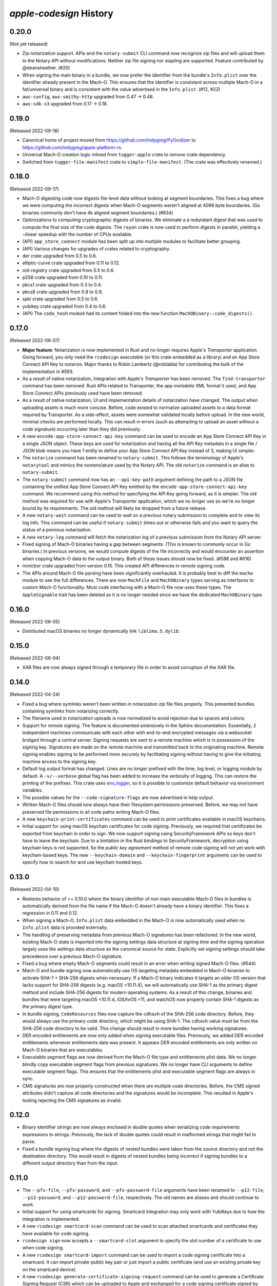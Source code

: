 ========================
`apple-codesign` History
========================

0.20.0
======

(Not yet released)

* Zip notarization support. APIs and the ``notary-submit`` CLI command now recognize
  zip files and will upload them to the Notary API without modifications. Neither
  zip file signing nor stapling are supported. Feature contributed by @deansheather.
  (#20)
* When signing the main binary in a bundle, we now prefer the identifier from
  the bundle's ``Info.plist`` over the identifier already present in the Mach-O.
  This ensures that the identifier is consistent across multiple Mach-O in a
  fat/universal binary and is consistent with the value advertised in the
  ``Info.plist``. (#12, #22)
* ``aws-config``, ``aws-smithy-http`` upgraded from 0.47 -> 0.48.
* ``aws-sdk-s3`` upgraded from 0.17 -> 0.18.

0.19.0
======

(Released 2022-09-18)

* Canonical home of project moved from https://github.com/indygreg/PyOxidizer to
  https://github.com/indygreg/apple-platform-rs.
* Universal Mach-O creation logic inlined from ``tugger-apple`` crate to remove
  crate dependency.
* Switched from ``tugger-file-manifest`` crate to ``simple-file-manifest``. (The
  crate was effectively renamed.)

0.18.0
======

(Released 2022-09-17)

* Mach-O digesting code now digests file-level data without looking at segment
  boundaries. This fixes a bug where we were computing the incorrect digests when
  Mach-O segments weren't aligned at 4096 byte boundaries. (Go binaries commonly
  don't have 4k aligned segment boundaries.) (#634)
* Optimizations to computing cryptographic digests of binaries. We eliminate a
  a redundant digest that was used to compute the final size of the code digests.
  The ``rayon`` crate is now used to perform digests in parallel, yielding a
  ~linear speedup with the number of CPUs available.
* (API) ``app_store_connect`` module has been split up into multiple modules
  to facilitate better grouping.
* (API) Various changes for upgrades of crates related to cryptography.
* der crate upgraded from 0.5 to 0.6.
* elliptic-curve crate upgraded from 0.11 to 0.12.
* oid-registry crate upgraded from 0.5 to 0.6.
* p256 crate upgraded from 0.10 to 0.11.
* pkcs1 crate upgraded from 0.3 to 0.4.
* pkcs8 crate upgraded from 0.8 to 0.9.
* spki crate upgraded from 0.5 to 0.6.
* yubikey crate upgraded from 0.4 to 0.6.
* (API) The ``code_hash`` module had its content folded into the new function
  ``MachOBinary::code_digests()``.

0.17.0
======

(Released 2022-08-07)

* **Major feature**: Notarization is now implemented in Rust and no longer
  requires Apple's *Transporter* application. Going forward, you only need
  the ``rcodesign`` executable (or this crate embedded as a library) and an
  App Store Connect API Key to notarize. Major thanks to Robin Lambertz
  (@roblabla) for contributing the bulk of the implementation in #593.
* As a result of native notarization, integration with Apple's *Transporter*
  has been removed. The ``find-transporter`` command has been removed. Rust
  APIs related to Transporter, the *app metadata* XML format it used, and App
  Store Connect APIs previously used have been removed.
* As a result of native notarization, UI and implementation details of
  notarization have changed. The output when uploading assets is much more
  concise. Before, code existed to normalize uploaded assets to a data format
  required by Transporter. As a side-effect, assets were somewhat validated
  locally before upload. In the new world, minimal checks are performed locally.
  This can result in errors (such as attempting to upload an asset without a
  code signature) occurring later than they did previously.
* A new ``encode-app-store-connect-api-key`` command can be used to encode an
  App Store Connect API Key in a single JSON object. These keys are used for
  notarization and having all the API Key metadata in a single file / JSON
  blob means you have 1 entity to define your App Store Connect API Key instead
  of 3, making UI simpler.
* The ``notarize`` command has been renamed to ``notary-submit``. This follows
  the terminology of Apple's ``notarytool`` and mimics the nomenclature used
  by the Notary API. The old ``notarize`` command is an alias to
  ``notary-submit``.
* The ``notary-submit`` command now has an ``--api-key-path`` argument defining the
  path to a JSON file containing the unified App Store Connect API Key emitted
  by the ``encode-app-store-connect-api-key`` command. We recommend using this
  method for specifying the API Key going forward, as it is simpler. The old
  method was required for use with Apple's Transporter application, which we
  no longer use so we're no longer bound by its requirements. The old method
  will likely be dropped from a future release.
* A new ``notary-wait`` command can be used to wait on a previous notary
  submission to complete and to view its log info. This command can be useful if
  ``notary-submit`` times out or otherwise fails and you want to query the
  status of a previous notarization.
* A new ``notary-log`` command will fetch the notarization log of a previous
  submission from the Notary API server.
* Fixed signing of Mach-O binaries having a gap between segments. (This is known
  to commonly occur in Go binaries.) In previous versions, we would compute
  digests of the file incorrectly and would encounter an assertion when copying
  Mach-O data to the output binary. Both of these issues should now be fixed.
  (#588 and #616)
* minicbor crate upgraded from version 0.15. This created API differences in
  remote signing code.
* The APIs around Mach-O file parsing have been significantly overhauled. It
  is probably best to diff the ``macho`` module to see the full differences.
  There are now ``MachFile`` and ``MachOBinary`` types serving as interfaces
  to custom Mach-O functionality. Most code interfacing with a Mach-O file now
  uses these types. The ``AppleSignable`` trait has been deleted as it is no
  longer needed since we have the dedicated ``MachOBinary`` type.

0.16.0
======

(Released 2022-06-05)

* Distributed macOS binaries no longer dynamically link ``liblzma.5.dylib``.

0.15.0
======

(Released 2022-06-04)

* XAR files are now always signed through a temporary file in order to avoid
  corruption of the XAR file.

0.14.0
======

(Released 2022-04-24)

* Fixed a bug where symlinks weren't been written in notarization zip file
  files properly. This prevented bundles containing symlinks from notarizing
  correctly.
* The filename used in notarization uploads is now normalized to avoid
  rejection due to spaces and colons.
* Support for remote signing. The feature is documented extensively in the
  Sphinx documentation. Essentially, 2 independent machines communicate with
  each other with end-to-end encrypted messages via a websocket bridged through
  a central server. Signing requests are sent to a remote machine which is in
  possession of the signing key. Signatures are made on the remote machine and
  transmitted back to the originating machine. Remote signing enables signing
  to be performed more securely by facilitating signing without having to give
  the initiating machine access to the signing key.
* Default log output format has changed. Lines are no longer prefixed with the
  time, log level, or logging module by default. A ``-v/--verbose`` global flag
  has been added to increase the verbosity of logging. This can restore the
  printing of the prefixes. This crate uses
  `env_logger <https://crates.io/crates/env_logger>`_, so it is possible
  to customize default behavior via environment variables.
* The possible values for the ``--code-signature-flags`` are now advertised in
  help output.
* Written Mach-O files should now always have their filesystem permissions
  preserved. Before, we may not have preserved file permissions in all code
  paths writing Mach-O files.
* A new ``keychain-print-certificates`` command can be used to print
  certificates available in macOS keychains.
* Initial support for using macOS keychain certificates for code signing.
  Previously, we required that certificates be exported from keychain in
  order to sign. We now support signing using SecurityFramework APIs so
  keys don't have to leave the keychain. Due to a limitation in the Rust
  bindings to SecurityFramework, decryption using keychain keys is not
  supported. So the *public key agreement* method of remote code signing
  will not yet work with keychain-based keys. The new ``--keychain-domain``
  and ``--keychain-fingerprint`` arguments can be used to specify how to
  search for and use keychain hosted keys.

0.13.0
======

(Released 2022-04-10)

* Restores behavior of <= 0.10.0 where the binary identifier of non main
  executable Mach-O files in bundles is automatically derived from the file name
  if the Mach-O doesn't already have a binary identifier. This fixes a regression
  in 0.11 and 0.12.
* When signing a Mach-O, ``Info.plist`` data embedded in the Mach-O is now
  automatically used when no ``Info.plist`` data is provided externally.
* The handling of preserving metadata from previous Mach-O signatures has been
  refactored. In the new world, existing Mach-O state is imported into the
  signing settings data structure at signing time and the signing operation
  largely uses the settings data structure as the canonical source for state.
  Explicitly set signing settings should take precedence over a previous Mach-O
  signature.
* Fixed a bug where empty Mach-O segments could result in an error when writing
  signed Mach-O files. (#544)
* Mach-O and bundle signing now automatically use OS targeting metadata embedded
  in Mach-O binaries to activate SHA-1 + SHA-256 digests when necessary. If a
  Mach-O binary indicates it targets an older OS version that lacks support for
  SHA-256 digests (e.g. macOS <10.11.4), we will automatically use SHA-1 as the
  primary digest method and include SHA-256 digests for modern operating systems.
  As a result of this change, binaries and bundles that were targeting macOS
  <10.11.4, iOS/tvOS <11, and watchOS now properly contain SHA-1 digests as the
  primary digest type.
* In bundle signing, ``CodeResources`` files now capture the ``cdhash`` of the
  SHA-256 code directory. Before, they would always use the primary code
  directory, which might be using SHA-1. The ``cdhash`` value must be from the
  SHA-256 code directory to be valid. This change should result in more bundles
  having working signatures.
* DER encoded entitlements are now only added when signing executable files.
  Previously, we added DER encoded entitlements whenever entitlements data
  was present. It appears DER encoded entitlements are only written on Mach-O
  binaries that are executables.
* Executable segment flags are now derived from the Mach-O file type and
  entitlements plist data. We no longer blindly copy executable segment flags
  from previous signatures. We no longer have CLI arguments to define executable
  segment flags. This ensures that the entitlements plist and executable
  segment flags are always in sync.
* CMS signatures are now properly constructed when there are multiple code
  directories. Before, the CMS signed attributes didn't capture all code
  directories and the signatures would be incomplete. This resulted in Apple's
  tooling rejecting the CMS signatures as invalid.

0.12.0
======

* Binary identifier strings are now always enclosed in double quotes when
  serializing code requirements expressions to strings. Previously, the lack of
  double quotes could result in malformed strings that might fail to parse.
* Fixed a bundle signing bug where the digests of nested bundles were taken from the
  source directory and not the destination directory. This would result in digests
  of nested bundles being incorrect if signing bundles to a different output directory
  than from the input.

0.11.0
======

* The ``--pfx-file``, ``--pfx-password``, and ``--pfx-password-file`` arguments
  have been renamed to ``--p12-file``, ``--p12-password``, and
  ``--p12-password-file``, respectively. The old names are aliases and should
  continue to work.
* Initial support for using smartcards for signing. Smartcard integration may only
  work with YubiKeys due to how the integration is implemented.
* A new ``rcodesign smartcard-scan`` command can be used to scan attached
  smartcards and certificates they have available for code signing.
* ``rcodesign sign`` now accepts a ``--smartcard-slot`` argument to specify the
  slot number of a certificate to use when code signing.
* A new ``rcodesign smartcard-import`` command can be used to import a code signing
  certificate into a smartcard. It can import private-public key pair or just import
  a public certificate (and use an existing private key on the smartcard device).
* A new ``rcodesign generate-certificate-signing-request`` command can be used
  to generate a Certificate Signing Request (CSR) which can be uploaded to Apple
  and exchanged for a code signing certificate signed by Apple.
* A new ``rcodesign smartcard-generate-key`` command for generating a new private
  key on a smartcard.
* Fixed bug where ``--code-signature-flags``, `--executable-segment-flags``,
  ``--runtime-version``, and ``--info-plist-path`` could only be specified once.
* ``rcodesign sign`` now accepts an ``--extra-digest`` argument to provide an
  extra digest type to include in signatures. This facilitates signing with
  multiple digest types via e.g. ``--digest sha1 --extra-digest sha256``.
* Fixed an embarrassing number of bugs in bundle signing. Bundle signing was
  broken in several ways before: resource files in shallow app bundles (e.g. iOS
  app bundles) weren't handled correctly; symlinks weren't preserved correctly;
  framework signing was completely busted; nested bundles weren't signed in the
  correct order; entitlements in Mach-O binaries weren't preserved during
  signing; ``CodeResources`` files had extra entries in ``<files>`` that shouldn't
  have been there, and likely a few more.
* Add ``--exclude`` argument to ``rcodesign sign`` to allow excluding nested
  bundles from signing.
* Notarizing bundles containing symlinks no longer fails with a cryptic I/O
  error message. We now produce zip files with symlink entries. However, there
  may still be issues getting Apple to notarize bundles with symlinks.
* Fixed a bug where we could silently write a softly corrupt code signature
  by copying digests that were too short. Previously, if you attempted to re-sign
  a Mach-O having SHA-1 digests, those SHA-1 digests could get copied to the
  new signature using SHA-256 digests and the bytes belonging to each digest
  would get mangled and wouldn't be correct. We now prevent writing digests
  that don't match the expected digest length and when copying digests we
  look for alternate code directories having the digest of the new signature.

0.10.0
======

* Support for signing, notarizing, and stapling ``.dmg`` files.
* Support for signing, notarizing, and stapling flat packages (``.pkg`` installers).
* Various symbols related to common code signature data structures have been moved from the
  ``macho`` module to the new ``embedded_signature`` module.
* Signing settings types have been moved from the ``signing`` module to the new
  ``signing_settings`` module.
* ``rcodesign sign`` no longer requires an output path and will now sign an entity
  in place if only a single positional argument is given.
* The new ``rcodesign print-signature-info`` command prints out easy-to-read YAML
  describing code signatures detected in a given path. Just point it at a file with
  code signatures and it can print out details about the code signatures within.
* The new ``rcodesign diff-signatures`` command prints a diff of the signature content
  of 2 filesystem paths. It is essentially a built-in diffing mechanism for the output
  of ``rcodesign print-signature-info``. The intended use of the command is to aid
  in debugging differences between this tool and Apple's canonical tools.

0.9.0
=====

* Imported new Apple certificates. ``Developer ID - G2 (Expiring 09/17/2031 00:00:00 UTC)``,
  ``Worldwide Developer Relations - G4 (Expiring 12/10/2030 00:00:00 UTC)``,
  ``Worldwide Developer Relations - G5 (Expiring 12/10/2030 00:00:00 UTC)``,
  and ``Worldwide Developer Relations - G6 (Expiring 03/19/2036 00:00:00 UTC)``.
* Changed names of enum variants on ``apple_codesign::apple_certificates::KnownCertificate``
  to reflect latest naming from https://www.apple.com/certificateauthority/.
* Refreshed content of Apple certificates ``AppleAAICA.cer``, ``AppleISTCA8G1.cer``, and
  ``AppleTimestampCA.cer``.
* Renamed ``apple_codesign::macho::CodeSigningSlot::SecuritySettings`` to
  ``EntitlementsDer``.
* Add ``apple_codesign::macho::CodeSigningSlot::RepSpecific``.
* ``rcodesign extract`` has learned a ``macho-target`` output to display information
  about targeting settings of a Mach-O binary.
* The code signature data structure version is now automatically modernized when
  signing a Mach-O binary targeting iOS >= 15 or macOS >= 12. This fixes an issue
  where signatures of iOS 15+ binaries didn't meet Apple's requirements for this
  platform.
* Logging switched to ``log`` crate. This changes program output slightly and removed
  an ``&slog::Logger`` argument from various functions.
* ``SigningSettings`` now internally stores entitlements as a parsed plist. Its
  ``set_entitlements_xml()`` now returns ``Result<()>`` in order to reflect errors
  parsing plist XML. Its ``entitlements_xml()`` now returns ``Result<Option<String>>``
  instead of ``Option<&str>`` because XML serialization is fallible and the resulting
  XML is owned instead of a reference to a stored value. As a result of this change,
  the embedded entitlements XML specified via ``rcodesign sign --entitlement-xml-path``
  may be encoded differently than it was previously. Before, the content of the
  specified file was embedded verbatim. After, the file is parsed as plist XML and
  re-serialized to XML. This can result in encoding differences of the XML. This
  should hopefully not matter, as valid XML should be valid XML.
* Support for DER encoded entitlements in code signatures. Apple code signatures
  encode entitlements both in plist XML form and DER. Previously, we only supported
  the former. Now, if entitlements are being written, they are written in both XML
  and DER. This should match the default behavior of `codesign` as of macOS 12.
  (#513, #515)
* When signing, the entitlements plist associated with the signing operation
  is now parsed and keys like ``get-task-allow`` and
  ``com.apple.private.skip-library-validation`` are now automatically propagated
  to the code directory's executable segment flags. Previously, no such propagation
  occurred and special entitlements would not be fully reflected in the code
  signature. The new behavior matches that of ``codesign``.
* Fixed a bug in ``rcodesign verify`` where code directory verification was
  complaining about ``slot digest contains digest for slot not in signature``
  for the ``Info (1)`` and ``Resources (3)`` slots. The condition it was
  complaining about was actually valid. (#512)
* Better supported for setting the hardened runtime version. Previously, we
  only set the hardened runtime version in a code signature if it was present
  in the prior code signature. When signing unsigned binaries, this could
  result in the hardened runtime version not being set, which would cause
  Apple tools to complain about the hardened runtime not being enabled. Now,
  if the ``runtime`` code signature flag is set on the signing operation and
  no runtime version is present, we derive the runtime version from the version
  of the Apple SDK used to build the binary. This matches the behavior of
  ``codesign``. There is also a new ``--runtime-version`` argument to
  ``rcodesign sign`` that can be used to override the runtime version.
* When signing, code requirements are now printed in their human friendly
  code requirements language rather than using Rust's default serialization.
* ``rcodesign sign`` will now automatically set the team ID when the signing
  certificate contains one.
* Added the ``rcodesign find-transporter`` command for finding the path to
  Apple's *Transporter* program (which is used for notarization).
* Initial support for stapling. The ``rcodesign staple`` command can be used
  to staple a notarization ticket to an entity. It currently only supports
  stapling app bundles (``.app`` directories). The command will automatically
  contact Apple's servers to obtain a notarization ticket and then staple
  any found ticket to the requested entity.
* Initial support for notarizing. The ``rcodesign notarize`` command can
  be used to upload an entity to Apple. The command can optionally wait on
  notarization to finish and staple the notarization ticket if notarization
  is successful. The command currently only supports macOS app bundles
  (``.app`` directories).

0.8.0
=====

* Crate renamed from ``tugger-apple-codesign`` to ``apple-codesign``.
* Fixed bug where signing failed to update the ``vmsize`` field of the
  ``__LINKEDIT`` mach-o segment. Previously, a malformed mach-o file could
  be produced. (#514)
* Added ``x509-oids`` command for printing Apple OIDs related to code signing.
* Added ``analyze-certificate`` command for printing information about
  certificates that is relevant to code signing.
* Added the ``tutorial`` crate with some end-user documentation.
* Crate dependencies updated to newer versions.

0.7.0 and Earlier
=================

* Crate was published as `tugger-apple-codesign`. No history kept in this file.
